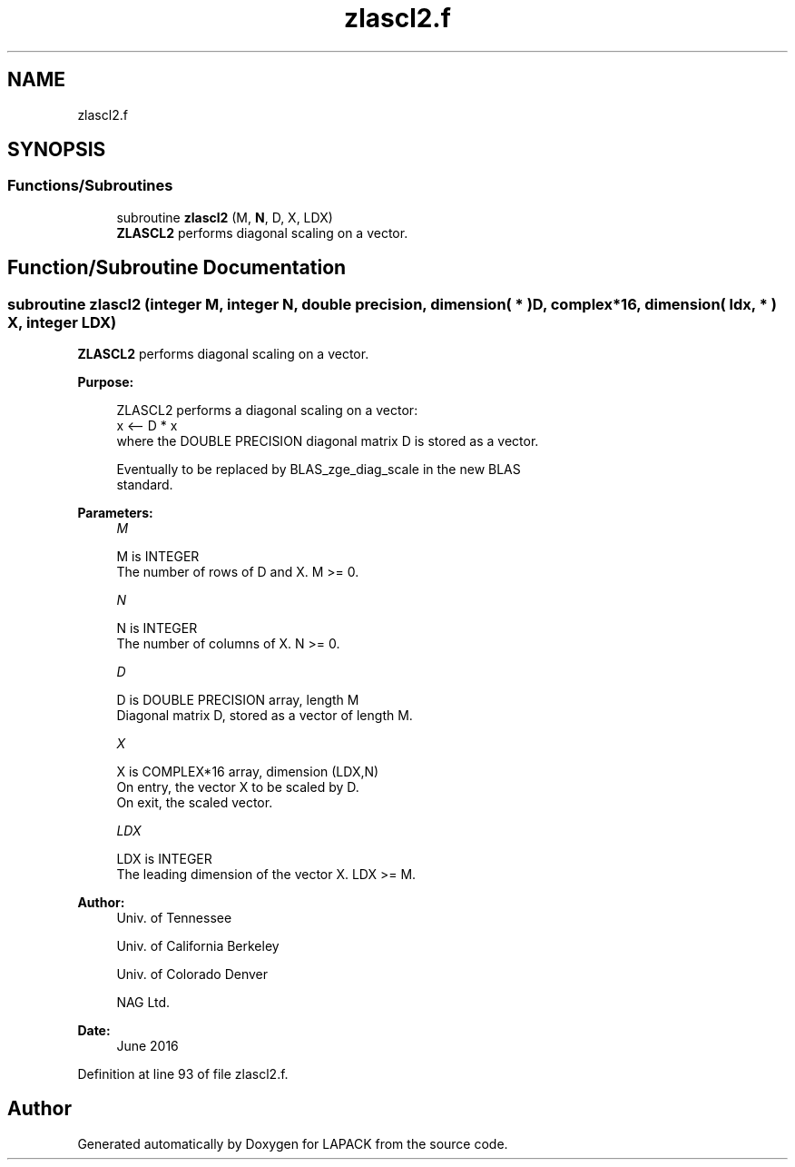.TH "zlascl2.f" 3 "Tue Nov 14 2017" "Version 3.8.0" "LAPACK" \" -*- nroff -*-
.ad l
.nh
.SH NAME
zlascl2.f
.SH SYNOPSIS
.br
.PP
.SS "Functions/Subroutines"

.in +1c
.ti -1c
.RI "subroutine \fBzlascl2\fP (M, \fBN\fP, D, X, LDX)"
.br
.RI "\fBZLASCL2\fP performs diagonal scaling on a vector\&. "
.in -1c
.SH "Function/Subroutine Documentation"
.PP 
.SS "subroutine zlascl2 (integer M, integer N, double precision, dimension( * ) D, complex*16, dimension( ldx, * ) X, integer LDX)"

.PP
\fBZLASCL2\fP performs diagonal scaling on a vector\&.  
.PP
\fBPurpose: \fP
.RS 4

.PP
.nf
 ZLASCL2 performs a diagonal scaling on a vector:
   x <-- D * x
 where the DOUBLE PRECISION diagonal matrix D is stored as a vector.

 Eventually to be replaced by BLAS_zge_diag_scale in the new BLAS
 standard.
.fi
.PP
 
.RE
.PP
\fBParameters:\fP
.RS 4
\fIM\fP 
.PP
.nf
          M is INTEGER
     The number of rows of D and X. M >= 0.
.fi
.PP
.br
\fIN\fP 
.PP
.nf
          N is INTEGER
     The number of columns of X. N >= 0.
.fi
.PP
.br
\fID\fP 
.PP
.nf
          D is DOUBLE PRECISION array, length M
     Diagonal matrix D, stored as a vector of length M.
.fi
.PP
.br
\fIX\fP 
.PP
.nf
          X is COMPLEX*16 array, dimension (LDX,N)
     On entry, the vector X to be scaled by D.
     On exit, the scaled vector.
.fi
.PP
.br
\fILDX\fP 
.PP
.nf
          LDX is INTEGER
     The leading dimension of the vector X. LDX >= M.
.fi
.PP
 
.RE
.PP
\fBAuthor:\fP
.RS 4
Univ\&. of Tennessee 
.PP
Univ\&. of California Berkeley 
.PP
Univ\&. of Colorado Denver 
.PP
NAG Ltd\&. 
.RE
.PP
\fBDate:\fP
.RS 4
June 2016 
.RE
.PP

.PP
Definition at line 93 of file zlascl2\&.f\&.
.SH "Author"
.PP 
Generated automatically by Doxygen for LAPACK from the source code\&.
